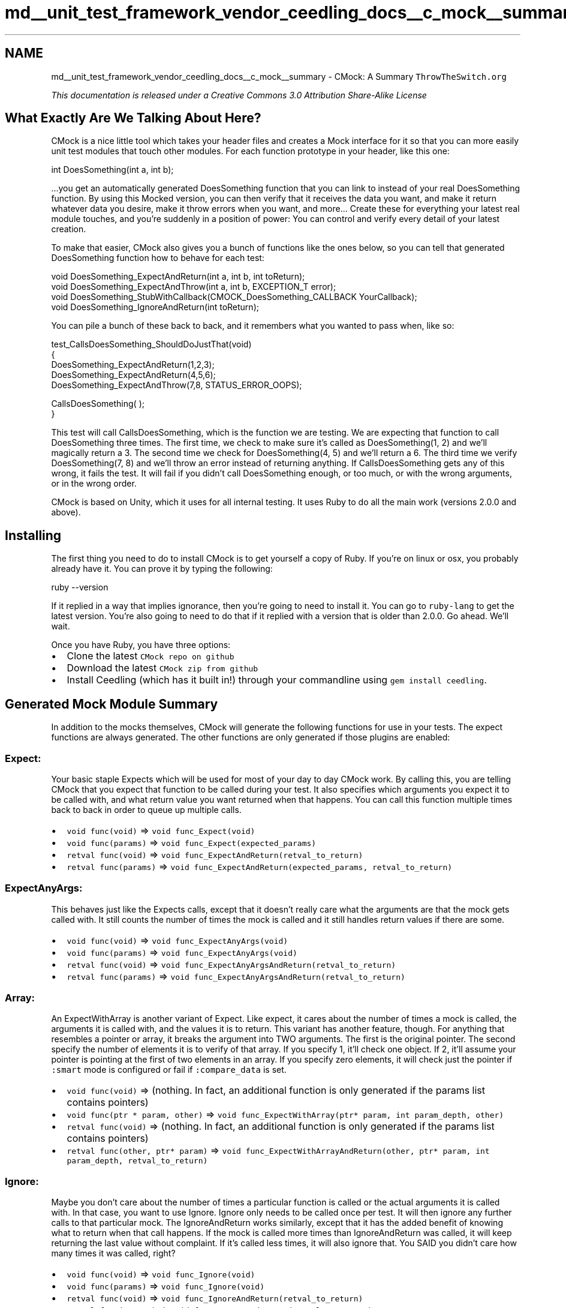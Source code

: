 .TH "md__unit_test_framework_vendor_ceedling_docs__c_mock__summary" 3 "Thu Nov 18 2021" "mpbTime" \" -*- nroff -*-
.ad l
.nh
.SH NAME
md__unit_test_framework_vendor_ceedling_docs__c_mock__summary \- CMock: A Summary 
\fI\fCThrowTheSwitch\&.org\fP\fP
.PP
\fIThis documentation is released under a Creative Commons 3\&.0 Attribution Share-Alike License\fP
.SH "What Exactly Are We Talking About Here?"
.PP
CMock is a nice little tool which takes your header files and creates a Mock interface for it so that you can more easily unit test modules that touch other modules\&. For each function prototype in your header, like this one: 
.PP
.nf
int DoesSomething(int a, int b);

.fi
.PP
.PP
\&.\&.\&.you get an automatically generated DoesSomething function that you can link to instead of your real DoesSomething function\&. By using this Mocked version, you can then verify that it receives the data you want, and make it return whatever data you desire, make it throw errors when you want, and more\&.\&.\&. Create these for everything your latest real module touches, and you're suddenly in a position of power: You can control and verify every detail of your latest creation\&.
.PP
To make that easier, CMock also gives you a bunch of functions like the ones below, so you can tell that generated DoesSomething function how to behave for each test: 
.PP
.nf
void DoesSomething_ExpectAndReturn(int a, int b, int toReturn);
void DoesSomething_ExpectAndThrow(int a, int b, EXCEPTION_T error);
void DoesSomething_StubWithCallback(CMOCK_DoesSomething_CALLBACK YourCallback);
void DoesSomething_IgnoreAndReturn(int toReturn);

.fi
.PP
.PP
You can pile a bunch of these back to back, and it remembers what you wanted to pass when, like so: 
.PP
.nf
test_CallsDoesSomething_ShouldDoJustThat(void)
{
    DoesSomething_ExpectAndReturn(1,2,3);
    DoesSomething_ExpectAndReturn(4,5,6);
    DoesSomething_ExpectAndThrow(7,8, STATUS_ERROR_OOPS);

    CallsDoesSomething( );
}

.fi
.PP
.PP
This test will call CallsDoesSomething, which is the function we are testing\&. We are expecting that function to call DoesSomething three times\&. The first time, we check to make sure it's called as DoesSomething(1, 2) and we'll magically return a 3\&. The second time we check for DoesSomething(4, 5) and we'll return a 6\&. The third time we verify DoesSomething(7, 8) and we'll throw an error instead of returning anything\&. If CallsDoesSomething gets any of this wrong, it fails the test\&. It will fail if you didn't call DoesSomething enough, or too much, or with the wrong arguments, or in the wrong order\&.
.PP
CMock is based on Unity, which it uses for all internal testing\&. It uses Ruby to do all the main work (versions 2\&.0\&.0 and above)\&.
.SH "Installing"
.PP
The first thing you need to do to install CMock is to get yourself a copy of Ruby\&. If you're on linux or osx, you probably already have it\&. You can prove it by typing the following: 
.PP
.nf
ruby --version

.fi
.PP
.PP
If it replied in a way that implies ignorance, then you're going to need to install it\&. You can go to \fCruby-lang\fP to get the latest version\&. You're also going to need to do that if it replied with a version that is older than 2\&.0\&.0\&. Go ahead\&. We'll wait\&.
.PP
Once you have Ruby, you have three options:
.PP
.IP "\(bu" 2
Clone the latest \fCCMock repo on github\fP
.IP "\(bu" 2
Download the latest \fCCMock zip from github\fP
.IP "\(bu" 2
Install Ceedling (which has it built in!) through your commandline using \fCgem install ceedling\fP\&.
.PP
.SH "Generated Mock Module Summary"
.PP
In addition to the mocks themselves, CMock will generate the following functions for use in your tests\&. The expect functions are always generated\&. The other functions are only generated if those plugins are enabled:
.SS "Expect:"
Your basic staple Expects which will be used for most of your day to day CMock work\&. By calling this, you are telling CMock that you expect that function to be called during your test\&. It also specifies which arguments you expect it to be called with, and what return value you want returned when that happens\&. You can call this function multiple times back to back in order to queue up multiple calls\&.
.PP
.IP "\(bu" 2
\fCvoid func(void)\fP => \fCvoid func_Expect(void)\fP
.IP "\(bu" 2
\fCvoid func(params)\fP => \fCvoid func_Expect(expected_params)\fP
.IP "\(bu" 2
\fCretval func(void)\fP => \fCvoid func_ExpectAndReturn(retval_to_return)\fP
.IP "\(bu" 2
\fCretval func(params)\fP => \fCvoid func_ExpectAndReturn(expected_params, retval_to_return)\fP
.PP
.SS "ExpectAnyArgs:"
This behaves just like the Expects calls, except that it doesn't really care what the arguments are that the mock gets called with\&. It still counts the number of times the mock is called and it still handles return values if there are some\&.
.PP
.IP "\(bu" 2
\fCvoid func(void)\fP => \fCvoid func_ExpectAnyArgs(void)\fP
.IP "\(bu" 2
\fCvoid func(params)\fP => \fCvoid func_ExpectAnyArgs(void)\fP
.IP "\(bu" 2
\fCretval func(void)\fP => \fCvoid func_ExpectAnyArgsAndReturn(retval_to_return)\fP
.IP "\(bu" 2
\fCretval func(params)\fP => \fCvoid func_ExpectAnyArgsAndReturn(retval_to_return)\fP
.PP
.SS "Array:"
An ExpectWithArray is another variant of Expect\&. Like expect, it cares about the number of times a mock is called, the arguments it is called with, and the values it is to return\&. This variant has another feature, though\&. For anything that resembles a pointer or array, it breaks the argument into TWO arguments\&. The first is the original pointer\&. The second specify the number of elements it is to verify of that array\&. If you specify 1, it'll check one object\&. If 2, it'll assume your pointer is pointing at the first of two elements in an array\&. If you specify zero elements, it will check just the pointer if \fC:smart\fP mode is configured or fail if \fC:compare_data\fP is set\&.
.PP
.IP "\(bu" 2
\fCvoid func(void)\fP => (nothing\&. In fact, an additional function is only generated if the params list contains pointers)
.IP "\(bu" 2
\fCvoid func(ptr * param, other)\fP => \fCvoid func_ExpectWithArray(ptr* param, int param_depth, other)\fP
.IP "\(bu" 2
\fCretval func(void)\fP => (nothing\&. In fact, an additional function is only generated if the params list contains pointers)
.IP "\(bu" 2
\fCretval func(other, ptr* param)\fP => \fCvoid func_ExpectWithArrayAndReturn(other, ptr* param, int param_depth, retval_to_return)\fP
.PP
.SS "Ignore:"
Maybe you don't care about the number of times a particular function is called or the actual arguments it is called with\&. In that case, you want to use Ignore\&. Ignore only needs to be called once per test\&. It will then ignore any further calls to that particular mock\&. The IgnoreAndReturn works similarly, except that it has the added benefit of knowing what to return when that call happens\&. If the mock is called more times than IgnoreAndReturn was called, it will keep returning the last value without complaint\&. If it's called less times, it will also ignore that\&. You SAID you didn't care how many times it was called, right?
.PP
.IP "\(bu" 2
\fCvoid func(void)\fP => \fCvoid func_Ignore(void)\fP
.IP "\(bu" 2
\fCvoid func(params)\fP => \fCvoid func_Ignore(void)\fP
.IP "\(bu" 2
\fCretval func(void)\fP => \fCvoid func_IgnoreAndReturn(retval_to_return)\fP
.IP "\(bu" 2
\fCretval func(params)\fP => \fCvoid func_IgnoreAndReturn(retval_to_return)\fP
.PP
.SS "Ignore Arg:"
Maybe you overall want to use Expect and its similar variations, but you don't care what is passed to a particular argument\&. This is particularly useful when that argument is a pointer to a value that is supposed to be filled in by the function\&. You don't want to use ExpectAnyArgs, because you still care about the other arguments\&. Instead, before any of your Expect calls are made, you can call this function\&. It tells CMock to ignore a particular argument for the rest of this test, for this mock function\&.
.PP
.IP "\(bu" 2
\fCvoid func(params)\fP => \fCvoid func_IgnoreArg_paramName(void)\fP
.PP
.SS "ReturnThruPtr:"
Another option which operates on a particular argument of a function is the ReturnThruPtr plugin\&. For every argument that resembles a pointer or reference, CMock generates an instance of this function\&. Just as the AndReturn functions support injecting one or more return values into a queue, this function lets you specify one or more return values which are queued up and copied into the space being pointed at each time the mock is called\&.
.PP
.IP "\(bu" 2
\fCvoid func(param1)\fP => \fCvoid func_ReturnThruPtr_paramName(val_to_return)\fP
.IP "\(bu" 2
=> \fCvoid func_ReturnArrayThruPtr_paramName(cal_to_return, len)\fP
.IP "\(bu" 2
=> \fCvoid func_ReturnMemThruPtr_paramName(val_to_return, size)\fP
.PP
.SS "Callback:"
If all those other options don't work, and you really need to do something custom, you still have a choice\&. As soon as you stub a callback in a test, it will call the callback whenever the mock is encountered and return the retval returned from the callback (if any) instead of performing the usual expect checks\&. It can be configured to check the arguments first (like expects) or just jump directly to the callback\&.
.PP
.IP "\(bu" 2
\fCvoid func(void)\fP => \fCvoid func_StubWithCallback(CMOCK_func_CALLBACK callback)\fP where \fCCMOCK_func_CALLBACK\fP looks like: \fCvoid func(int NumCalls)\fP
.IP "\(bu" 2
\fCvoid func(params)\fP => \fCvoid func_StubWithCallback(CMOCK_func_CALLBACK callback)\fP where \fCCMOCK_func_CALLBACK\fP looks like: \fCvoid func(params, int NumCalls)\fP
.IP "\(bu" 2
\fCretval func(void)\fP => \fCvoid func_StubWithCallback(CMOCK_func_CALLBACK callback)\fP where \fCCMOCK_func_CALLBACK\fP looks like: \fCretval func(int NumCalls)\fP
.IP "\(bu" 2
\fCretval func(params)\fP => \fCvoid func_StubWithCallback(CMOCK_func_CALLBACK callback)\fP where \fCCMOCK_func_CALLBACK\fP looks like: \fCretval func(params, int NumCalls)\fP
.PP
.SS "Cexception:"
Finally, if you are using Cexception for error handling, you can use this to throw errors from inside mocks\&. Like Expects, it remembers which call was supposed to throw the error, and it still checks parameters first\&.
.PP
.IP "\(bu" 2
\fCvoid func(void)\fP => \fCvoid func_ExpectAndThrow(value_to_throw)\fP
.IP "\(bu" 2
\fCvoid func(params)\fP => \fCvoid func_ExpectAndThrow(expected_params, value_to_throw)\fP
.IP "\(bu" 2
\fCretval func(void)\fP => \fCvoid func_ExpectAndThrow(value_to_throw)\fP
.IP "\(bu" 2
\fCretval func(params)\fP => \fCvoid func_ExpectAndThrow(expected_params, value_to_throw)\fP
.PP
.SH "Running CMock"
.PP
CMock is a Ruby script and class\&. You can therefore use it directly from the command line, or include it in your own scripts or rakefiles\&.
.SS "Mocking from the Command Line"
After unpacking CMock, you will find cmock\&.rb in the 'lib' directory\&. This is the file that you want to run\&. It takes a list of header files to be mocked, as well as an optional yaml file for a more detailed configuration (see config options below)\&.
.PP
For example, this will create three mocks using the configuration specified in MyConfig\&.yml: 
.PP
.nf
ruby cmock.rb -oMyConfig.yml super.h duper.h awesome.h

.fi
.PP
 And this will create two mocks using the default configuration: 
.PP
.nf
ruby cmock.rb ../mocking/stuff/is/fun.h ../try/it/yourself.h

.fi
.PP
.SS "Mocking From Scripts or Rake"
CMock can be used directly from your own scripts or from a rakefile\&. Start by including cmock\&.rb, then create an instance of CMock\&. When you create your instance, you may initialize it in one of three ways\&.
.PP
You may specify nothing, allowing it to run with default settings: 
.PP
.nf
require 'cmock.rb'
cmock = CMock.new

.fi
.PP
 You may specify a YAML file containing the configuration options you desire: 
.PP
.nf
cmock = CMock.new('../MyConfig.yml')

.fi
.PP
 You may specify the options explicitly: 
.PP
.nf
cmock = Cmock.new(:plugins => [:cexception, :ignore], :mock_path => 'my/mocks/')

.fi
.PP
.SS "Config Options:"
The following configuration options can be specified in the yaml file or directly when instantiating\&.
.PP
Passed as Ruby, they look like this: 
.PP
.nf
    { :attributes => [“__funky”, “__intrinsic”], :when_ptr => :compare }

.fi
.PP
 Defined in the yaml file, they look more like this: 
.PP
.nf
    :cmock:
      :attributes:
        - __funky
        - __intrinsic
      :when_ptr: :compare

.fi
.PP
 In all cases, you can just include the things that you want to override from the defaults\&. We've tried to specify what the defaults are below\&.
.PP
.IP "\(bu" 2
\fC:attributes\fP: These are attributes that CMock should ignore for you for testing purposes\&. Custom compiler extensions and externs are handy things to put here\&. If your compiler is choking on some extended syntax, this is often a good place to look\&.
.IP "  \(bu" 4
defaults: ['__ramfunc', '__irq', '__fiq', 'register', 'extern']
.IP "  \(bu" 4
\fBnote:\fP this option will reinsert these attributes onto the mock's calls\&. If that isn't what you are looking for, check out :strippables\&.
.PP

.IP "\(bu" 2
\fC:c_calling_conventions\fP: Similarly, CMock may need to understand which C calling conventions might show up in your codebase\&. If it encounters something it doesn't recognize, it's not going to mock it\&. We have the most common covered, but there are many compilers out there, and therefore many other options\&.
.IP "  \(bu" 4
defaults: ['__stdcall', '__cdecl', '__fastcall']
.IP "  \(bu" 4
\fBnote:\fP this option will reinsert these attributes onto the mock's calls\&. If that isn't what you are looking for, check out :strippables\&.
.PP

.IP "\(bu" 2
\fC:callback_after_arg_check\fP: Tell \fC:callback\fP plugin to do the normal argument checking \fBbefore\fP it calls the callback function by setting this to true\&. When false, the callback function is called \fBinstead\fP of the argument verification\&.
.IP "  \(bu" 4
default: false
.PP

.IP "\(bu" 2
\fC:callback_include_count\fP: Tell \fC:callback\fP plugin to include an extra parameter to specify the number of times the callback has been called\&. If set to false, the callback has the same interface as the mocked function\&. This can be handy when you're wanting to use callback as a stub\&.
.IP "  \(bu" 4
default: true
.PP

.IP "\(bu" 2
\fC:cexception_include\fP: Tell \fC:cexception\fP plugin where to find \fBCException\&.h\fP\&.\&.\&. You only need to define this if it's not in your build path already\&.\&.\&. which it usually will be for the purpose of your builds\&.
.IP "  \(bu" 4
default: \fInil\fP
.PP

.IP "\(bu" 2
\fC:enforce_strict_ordering\fP: CMock always enforces the order that you call a particular function, so if you expect GrabNabber(int size) to be called three times, it will verify that the sizes are in the order you specified\&. You might \fIalso\fP want to make sure that all different functions are called in a particular order\&. If so, set this to true\&.
.IP "  \(bu" 4
default: false
.PP

.IP "\(bu" 2
\fC:framework\fP: Currently the only option is \fC:unity\&.\fP Eventually if we support other unity test frameworks (or if you write one for us), they'll get added here\&.
.PP
: default: :unity
.IP "\(bu" 2
\fC:includes\fP: An array of additional include files which should be added to the mocks\&. Useful for global types and definitions used in your project\&. There are more specific versions if you care WHERE in the mock files the includes get placed\&. You can define any or all of these options\&.
.IP "  \(bu" 4
\fC:includes\fP
.IP "  \(bu" 4
\fC:includes_h_pre_orig_header\fP
.IP "  \(bu" 4
\fC:includes_h_post_orig_header\fP
.IP "  \(bu" 4
\fC:includes_c_pre_header\fP
.IP "  \(bu" 4
\fC:includes_c_post_header\fP
.IP "  \(bu" 4
default: nil #for all 5 options
.PP

.IP "\(bu" 2
\fC:memcmp_if_unknown\fP: C developers create a lot of types, either through typedef or preprocessor macros\&. CMock isn't going to automatically know what you were thinking all the time (though it tries its best)\&. If it comes across a type it doesn't recognize, you have a choice on how you want it to handle it\&. It can either perform a raw memory comparison and report any differences, or it can fail with a meaningful message\&. Either way, this feature will only happen after all other mechanisms have failed (The thing encountered isn't a standard type\&. It isn't in the :treat_as list\&. It isn't in a custom unity_helper)\&.
.IP "  \(bu" 4
default: true
.PP

.IP "\(bu" 2
\fC:mock_path\fP: The directory where you would like the mock files generated to be placed\&.
.IP "  \(bu" 4
default: mocks
.PP

.IP "\(bu" 2
\fC:mock_prefix\fP: The prefix to prepend to your mock files\&. For example, if it's “Mock”, a file “USART\&.h” will get a mock called “MockUSART\&.c”\&. This CAN be used with a suffix at the same time\&.
.IP "  \(bu" 4
default: Mock
.PP

.IP "\(bu" 2
\fC:mock_suffix\fP: The suffix to append to your mock files\&. For example, it it's '_Mock', a file 'USART\&.h' will get a mock called 'USART_Mock\&.h'\&. This CAN be used with a prefix at the same time\&.
.IP "  \(bu" 4
default: ''
.PP

.IP "\(bu" 2
\fC:plugins\fP: An array of which plugins to enable\&. ':expect' is always active\&. Also available currently:
.IP "  \(bu" 4
\fC:ignore\fP
.IP "  \(bu" 4
\fC:ignore_arg\fP
.IP "  \(bu" 4
\fC:expect_any_args\fP
.IP "  \(bu" 4
\fC:array\fP
.IP "  \(bu" 4
\fC:cexception\fP
.IP "  \(bu" 4
\fC:callback\fP
.IP "  \(bu" 4
\fC:return_thru_ptr\fP
.PP

.IP "\(bu" 2
\fC:strippables\fP: An array containing a list of items to remove from the header before deciding what should be mocked\&. This can be something simple like a compiler extension CMock wouldn't recognize, or could be a regex to reject certain function name patterns\&. This is a great way to get rid of compiler extensions when your test compiler doesn't support them\&. For example, use `:strippables: ['(?:functionName\\s*(+\&.*?)+)']\fC to prevent a function\fPfunctionName` from being mocked\&. By default, it is ignoring all gcc attribute extensions\&.
.IP "  \(bu" 4
default: ['(?:\fBattribute\fP\\s*(+\&.*?)+)']
.PP

.IP "\(bu" 2
\fC:subdir\fP: This is a relative subdirectory for your mocks\&. Set this to e\&.g\&. 'sys' in order to create a mock for \fCsys/types\&.h\fP in \fC(:mock_path)/sys/\fP\&.
.IP "  \(bu" 4
default: ''
.PP

.IP "\(bu" 2
\fC:treat_as\fP: The \fC:treat_as\fP list is a shortcut for when you have created typedefs of standard types\&. Why create a custom unity helper for UINT16 when the unity function TEST_ASSERT_EQUAL_HEX16 will work just perfectly? Just add 'UINT16' => 'HEX16' to your list (actually, don't\&. We already did that one for you)\&. Maybe you have a type that is a pointer to an array of unsigned characters? No problem, just add 'UINT8_T*' => 'HEX8*'
.IP "  \(bu" 4
NOTE: unlike the other options, your specifications MERGE with the default list\&. Therefore, if you want to override something, you must reassign it to something else (or to \fInil\fP if you don't want it)
.IP "  \(bu" 4
default:
.IP "    \(bu" 6
'int': 'INT'
.IP "    \(bu" 6
'char': 'INT8'
.IP "    \(bu" 6
'short': 'INT16'
.IP "    \(bu" 6
'long': 'INT'
.IP "    \(bu" 6
'int8': 'INT8'
.IP "    \(bu" 6
'int16': 'INT16'
.IP "    \(bu" 6
'int32': 'INT'
.IP "    \(bu" 6
'int8_t': 'INT8'
.IP "    \(bu" 6
'int16_t': 'INT16'
.IP "    \(bu" 6
'int32_t': 'INT'
.IP "    \(bu" 6
'INT8_T': 'INT8'
.IP "    \(bu" 6
'INT16_T': 'INT16'
.IP "    \(bu" 6
'INT32_T': 'INT'
.IP "    \(bu" 6
'bool': 'INT'
.IP "    \(bu" 6
'bool_t': 'INT'
.IP "    \(bu" 6
'BOOL': 'INT'
.IP "    \(bu" 6
'BOOL_T': 'INT'
.IP "    \(bu" 6
'unsigned int': 'HEX32'
.IP "    \(bu" 6
'unsigned long': 'HEX32'
.IP "    \(bu" 6
'uint32': 'HEX32'
.IP "    \(bu" 6
'uint32_t': 'HEX32'
.IP "    \(bu" 6
'UINT32': 'HEX32'
.IP "    \(bu" 6
'UINT32_T': 'HEX32'
.IP "    \(bu" 6
'void*': 'HEX8_ARRAY'
.IP "    \(bu" 6
'unsigned short': 'HEX16'
.IP "    \(bu" 6
'uint16': 'HEX16'
.IP "    \(bu" 6
'uint16_t': 'HEX16'
.IP "    \(bu" 6
'UINT16': 'HEX16'
.IP "    \(bu" 6
'UINT16_T': 'HEX16'
.IP "    \(bu" 6
'unsigned char': 'HEX8'
.IP "    \(bu" 6
'uint8': 'HEX8'
.IP "    \(bu" 6
'uint8_t': 'HEX8'
.IP "    \(bu" 6
'UINT8': 'HEX8'
.IP "    \(bu" 6
'UINT8_T': 'HEX8'
.IP "    \(bu" 6
'char*': 'STRING'
.IP "    \(bu" 6
'pCHAR': 'STRING'
.IP "    \(bu" 6
'cstring': 'STRING'
.IP "    \(bu" 6
'CSTRING': 'STRING'
.IP "    \(bu" 6
'float': 'FLOAT'
.IP "    \(bu" 6
'double': 'FLOAT'
.PP

.PP

.IP "\(bu" 2
\fC:treat_as_void\fP: We've seen 'fun' legacy systems typedef 'void' with a custom type, like MY_VOID\&. Add any instances of those to this list to help CMock understand how to deal with your code\&.
.IP "  \(bu" 4
default: []
.PP

.IP "\(bu" 2
\fC:treat_externs\fP: This specifies how you want CMock to handle functions that have been marked as extern in the header file\&. Should it mock them?
.IP "  \(bu" 4
\fC:include\fP will mock externed functions
.IP "  \(bu" 4
\fC:exclude\fP will ignore externed functions (default)\&.
.PP

.IP "\(bu" 2
\fC:unity_helper_path\fP: If you have created a header with your own extensions to unity to handle your own types, you can set this argument to that path\&. CMock will then automagically pull in your helpers and use them\&. The only trick is that you make sure you follow the naming convention: \fCUNITY_TEST_ASSERT_EQUAL_YourType\fP\&. If it finds macros of the right shape that match that pattern, it'll use them\&.
.IP "  \(bu" 4
default: []
.PP

.IP "\(bu" 2
\fC:verbosity\fP: How loud should CMock be?
.IP "  \(bu" 4
0 for errors only
.IP "  \(bu" 4
1 for errors and warnings
.IP "  \(bu" 4
2 for normal (default)
.IP "  \(bu" 4
3 for verbose
.PP

.IP "\(bu" 2
\fC:weak\fP: When set this to some value, the generated mocks are defined as weak symbols using the configured format\&. This allows them to be overridden in particular tests\&.
.IP "  \(bu" 4
Set to '__attribute ((weak))' for weak mocks when using GCC\&.
.IP "  \(bu" 4
Set to any non-empty string for weak mocks when using IAR\&.
.IP "  \(bu" 4
default: ''
.PP

.IP "\(bu" 2
\fC:when_no_prototypes\fP: When you give CMock a header file and ask it to create a mock out of it, it usually contains function prototypes (otherwise what was the point?)\&. You can control what happens when this isn't true\&. You can set this to \fC:warn,\fP \fC:ignore,\fP or \fC:error\fP
.IP "  \(bu" 4
default: :warn
.PP

.IP "\(bu" 2
\fC:when_ptr\fP: You can customize how CMock deals with pointers (c strings result in string comparisons\&.\&.\&. we're talking about \fBother\fP pointers here)\&. Your options are \fC:compare_ptr\fP to just verify the pointers are the same, \fC:compare_data\fP or \fC:smart\fP to verify that the data is the same\&. \fC:compare_data\fP and \fC:smart\fP behaviors will change slightly based on if you have the array plugin enabled\&. By default, they compare a single element of what is being pointed to\&. So if you have a pointer to a struct called ORGAN_T, it will compare one ORGAN_T (whatever that is)\&.
.IP "  \(bu" 4
default: :smart
.PP

.IP "\(bu" 2
\fC:fail_on_unexpected_calls\fP: By default, CMock will fail a test if a mock is called without _Expect and _Ignore called first\&. While this forces test writers to be more explicit in their expectations, it can clutter tests with _Expect or _Ignore calls for functions which are not the focus of the test\&. While this is a good indicator that this module should be refactored, some users are not fans of the additional noise\&.
.PP
Therefore, :fail_on_unexpected_calls can be set to false to force all mocks to start with the assumption that they are operating as _Ignore unless otherwise specified\&.
.IP "  \(bu" 4
default: true
.IP "  \(bu" 4
\fBnote:\fP If this option is disabled, the mocked functions will return a default value (0) when called (and only if they have to return something of course)\&.
.PP

.PP
.SS "Compiled Options:"
A number of #defines also exist for customizing the cmock experience\&. Feel free to pass these into your compiler or whatever is most convenient\&. CMock will otherwise do its best to guess what you want based on other settings, particularly Unity's settings\&.
.PP
.IP "\(bu" 2
\fCCMOCK_MEM_STATIC\fP or \fCCMOCK_MEM_DYNAMIC\fP Define one of these to determine if you want to dynamically add memory during tests as required from the heap\&. If static, you can control the total footprint of Cmock\&. If dynamic, you will need to make sure you make some heap space available for Cmock\&.
.IP "\(bu" 2
\fCCMOCK_MEM_SIZE\fP In static mode this is the total amount of memory you are allocating to Cmock\&. In Dynamic mode this is the size of each chunk allocated at once (larger numbers grab more memory but require less mallocs)\&.
.IP "\(bu" 2
\fCCMOCK_MEM_ALIGN\fP The way to align your data to\&. Not everything is as flexible as a PC, as most embedded designers know\&. This defaults to 2, meaning align to the closest 2^2 -> 4 bytes (32 bits)\&. You can turn off alignment by setting 0, force alignment to the closest uint16 with 1 or even to the closest uint64 with 3\&.
.IP "\(bu" 2
\fCCMOCK_MEM_PTR_AS_INT\fP This is used internally to hold pointers\&.\&.\&. it needs to be big enough\&. On most processors a pointer is the same as an unsigned long\&.\&.\&. but maybe that's not true for yours?
.IP "\(bu" 2
\fCCMOCK_MEM_INDEX_TYPE\fP This needs to be something big enough to point anywhere in Cmock's memory space\&.\&.\&. usually it's an unsigned int\&.
.PP
.SH "Examples"
.PP
You can look in the \fCexamples directory\fP for a couple of examples on how you might tool CMock into your build process\&. You may also want to consider using \fCCeedling\fP\&. Please note that these examples are meant to show how the build process works\&. They have failing tests ON PURPOSE to show what that would look like\&. Don't be alarmed\&. ;) 
